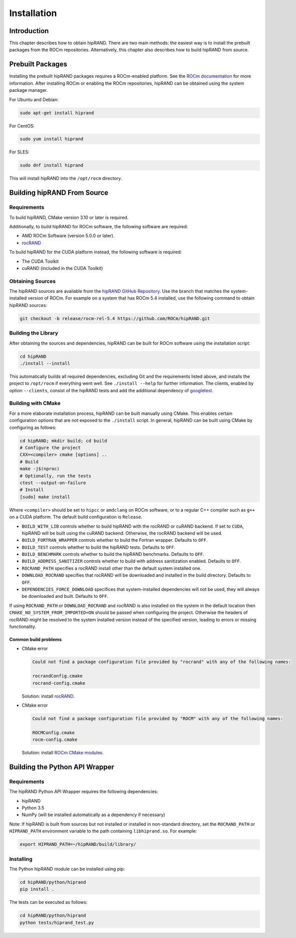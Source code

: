 ============
Installation
============

Introduction
------------

This chapter describes how to obtain hipRAND. There are two main methods: the easiest way is to install the prebuilt packages from the ROCm repositories. Alternatively, this chapter also describes how to build hipRAND from source.

Prebuilt Packages
-----------------

Installing the prebuilt hipRAND packages requires a ROCm-enabled platform. See the `ROCm documentation <https://rocm.docs.amd.com/>`_ for more information. After installing ROCm or enabling the ROCm repositories, hipRAND can be obtained using the system package manager.

For Ubuntu and Debian:

.. code-block:: shell

    sudo apt-get install hiprand

For CentOS:

.. code-block:: shell

    sudo yum install hiprand

For SLES:

.. code-block:: shell

    sudo dnf install hiprand

This will install hipRAND into the ``/opt/rocm`` directory.

Building hipRAND From Source
----------------------------

Requirements
^^^^^^^^^^^^

To build hipRAND, CMake version 3.10 or later is required.

Additionally, to build hipRAND for ROCm software, the following software are required:

* AMD ROCm Software (version 5.0.0 or later).
* `rocRAND <https://github.com/ROCm/rocRAND.git>`_

To build hipRAND for the CUDA platform instead, the following software is required:

* The CUDA Toolkit
* cuRAND (included in the CUDA Toolkit)

Obtaining Sources
^^^^^^^^^^^^^^^^^

The hipRAND sources are available from the `hipRAND GitHub Repository <https://github.com/ROCm/hipRAND>`_. Use the branch that matches the system-installed version of ROCm. For example on a system that has ROCm 5.4 installed, use the following command to obtain hipRAND sources:

.. code-block:: shell

    git checkout -b release/rocm-rel-5.4 https://github.com/ROCm/hipRAND.git

Building the Library
^^^^^^^^^^^^^^^^^^^^

After obtaining the sources and dependencies, hipRAND can be built for ROCm software using the installation script:

.. code-block:: shell

    cd hipRAND
    ./install --install

This automatically builds all required dependencies, excluding Git and the requirements listed above, and installs the project to ``/opt/rocm`` if everything went well. See ``./install --help`` for further information. The clients, enabled by option ``--clients``, consist of the hipRAND tests and add the additional dependency of `googletest <https://github.com/google/googletest>`_.

Building with CMake
^^^^^^^^^^^^^^^^^^^

For a more elaborate installation process, hipRAND can be built manually using CMake. This enables certain configuration options that are not exposed to the ``./install`` script. In general, hipRAND can be built using CMake by configuring as follows:

.. code-block:: shell

    cd hipRAND; mkdir build; cd build
    # Configure the project
    CXX=<compiler> cmake [options] ..
    # Build
    make -j$(nproc)
    # Optionally, run the tests
    ctest --output-on-failure
    # Install
    [sudo] make install

Where ``<compiler>`` should be set to ``hipcc`` or ``amdclang`` on ROCm software, or to a regular C++ compiler such as ``g++`` on a CUDA platform. The default build configuration is ``Release``.

* ``BUILD_WITH_LIB`` controls whether to build hipRAND with the rocRAND or cuRAND backend. If set to ``CUDA``, hipRAND will be built using the cuRAND backend. Otherwise, the rocRAND backend will be used.
* ``BUILD_FORTRAN_WRAPPER`` controls whether to build the Fortran wrapper. Defaults to ``OFF``.
* ``BUILD_TEST`` controls whether to build the hipRAND tests. Defaults to ``OFF``.
* ``BUILD_BENCHMARK`` controls whether to build the hipRAND benchmarks. Defaults to ``OFF``.
* ``BUILD_ADDRESS_SANITIZER`` controls whether to build with address sanitization enabled. Defaults to ``OFF``.
* ``ROCRAND_PATH`` specifies a rocRAND install other than the default system installed one.
* ``DOWNLOAD_ROCRAND`` specifies that rocRAND will be downloaded and installed in the build directory. Defaults to ``OFF``.
* ``DEPENDENCIES_FORCE_DOWNLOAD`` specifices that system-installed dependencies will not be used, they will always be downloaded and built. Defaults to ``OFF``.

If using ``ROCRAND_PATH`` or ``DOWNLOAD_ROCRAND`` and rocRAND is also installed on the system in the default location then ``CMAKE_NO_SYSTEM_FROM_IMPORTED=ON`` should be passed
when configuring the project.
Otherwise the headers of rocRAND might be resolved to the system installed version instead of the specified version, leading to errors or missing functionality.

Common build problems
"""""""""""""""""""""

* CMake error
  
  .. code-block:: shell

      Could not find a package configuration file provided by "rocrand" with any of the following names:

      rocrandConfig.cmake
      rocrand-config.cmake

  Solution: install `rocRAND <https://github.com/ROCm/rocRAND.git>`_.
* CMake error

  .. code-block:: shell

      Could not find a package configuration file provided by "ROCM" with any of the following names:

      ROCMConfig.cmake
      rocm-config.cmake

  Solution: install `ROCm CMake modules <https://github.com/RadeonOpenCompute/rocm-cmake>`_.

Building the Python API Wrapper
-------------------------------

Requirements
^^^^^^^^^^^^

The hipRAND Python API Wrapper requires the following dependencies:

* hipRAND
* Python 3.5
* NumPy (will be installed automatically as a dependency if necessary)

Note: If hipRAND is built from sources but not installed or installed in
non-standard directory, set the ``ROCRAND_PATH`` or ``HIPRAND_PATH`` environment variable to the path containing ``libhiprand.so``. For example:

.. code-block:: shell

    export HIPRAND_PATH=~/hipRAND/build/library/

Installing
^^^^^^^^^^

The Python hipRAND module can be installed using pip:

.. code-block:: shell

    cd hipRAND/python/hiprand
    pip install .

The tests can be executed as follows:

.. code-block:: shell

    cd hipRAND/python/hiprand
    python tests/hiprand_test.py
